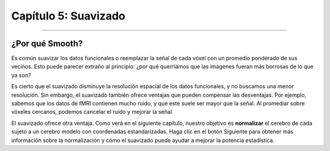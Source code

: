 

.. _Suavizado.primero:
  
Capítulo 5: Suavizado
=============

------

¿Por qué Smooth?
-----------

Es común suavizar los datos funcionales o reemplazar la señal de cada vóxel con un promedio ponderado de sus vecinos. Esto puede parecer extraño al principio: ¿por qué querríamos que las imágenes fueran más borrosas de lo que ya son?

Es cierto que el suavizado disminuye la resolución espacial de los datos funcionales, y no buscamos una menor resolución. Sin embargo, el suavizado también ofrece ventajas que pueden compensar las desventajas. Por ejemplo, sabemos que los datos de fMRI contienen mucho ruido, y que este suele ser mayor que la señal. Al promediar sobre vóxeles cercanos, podemos cancelar el ruido y mejorar la señal.


.. figura:: Smoothing_Demo.gif

  En esta animación, se aplican dos núcleos de suavizado diferentes (4 mm y 10 mm) a una resonancia magnética funcional. Observe que, al usar núcleos de suavizado más grandes, las imágenes se vuelven más borrosas y los detalles anatómicos se vuelven menos nítidos. También tenga en cuenta que, para simplificar, esta animación utiliza un corte 2D del cerebro para mostrar este paso de preprocesamiento. En datos reales de resonancia magnética funcional, el núcleo se aplicaría en las tres dimensiones.

.. (¿Habla aquí de un ejemplo de cómo funciona el promedio para dar lugar a una señal verdadera? Estoy pensando en el ejemplo en el que se les pregunta a diez estudiantes la población de la ciudad en la que están; ninguna estimación individual es correcta, pero si se promedia en conjunto, está bastante cerca de la población real).

El suavizado ofrece otra ventaja. Como verá en el siguiente capítulo, nuestro objetivo es **normalizar** el cerebro de cada sujeto a un cerebro modelo con coordenadas estandarizadas. Haga clic en el botón Siguiente para obtener más información sobre la normalización y cómo el suavizado puede ayudar a mejorar la potencia estadística.



